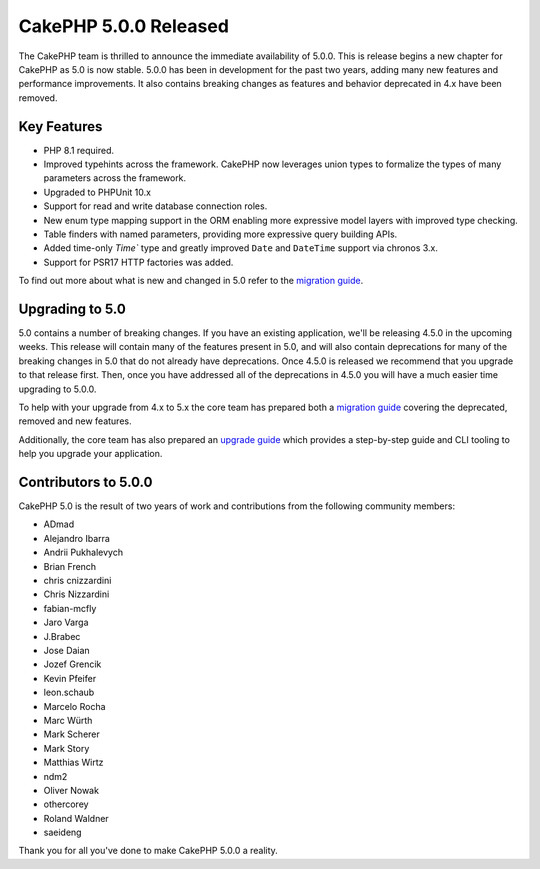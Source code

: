 CakePHP 5.0.0 Released
======================

The CakePHP team is thrilled to announce the immediate availability of 5.0.0.
This is release begins a new chapter for CakePHP as 5.0 is now stable. 5.0.0 has
been in development for the past two years, adding many new features and
performance improvements. It also contains breaking changes as features and
behavior deprecated in 4.x have been removed.

Key Features
------------

* PHP 8.1 required.
* Improved typehints across the framework. CakePHP now leverages union types
  to formalize the types of many parameters across the framework.
* Upgraded to PHPUnit 10.x
* Support for read and write database connection roles.
* New enum type mapping support in the ORM enabling more expressive model layers
  with improved type checking.
* Table finders with named parameters, providing more expressive query building
  APIs.
* Added time-only `Time`` type and greatly improved ``Date`` and ``DateTime`` support via chronos 3.x.
* Support for PSR17 HTTP factories was added.

To find out more about what is new and changed in 5.0 refer to the `migration guide
<https://book.cakephp.org/5/en/appendices/5-0-migration-guide.html>`__.


Upgrading to 5.0
----------------

5.0 contains a number of breaking changes. If you have an existing application,
we'll be releasing 4.5.0 in the upcoming weeks. This release will contain many
of the features present in 5.0, and will also contain deprecations for many of
the breaking changes in 5.0 that do not already have deprecations. Once 4.5.0 is
released we recommend that you upgrade to that release first. Then, once you
have addressed all of the deprecations in 4.5.0 you will have a much easier time
upgrading to 5.0.0.

To help with your upgrade from 4.x to 5.x the core team has prepared both
a `migration guide
<https://book.cakephp.org/5/en/appendices/5-0-migration-guide.html>`__ covering
the deprecated, removed and new features. 

Additionally, the core team has also prepared an `upgrade guide
<https://book.cakephp.org/5/en/appendices/5-0-migration-guide.html>`__ which
provides a step-by-step guide and CLI tooling to help you upgrade your
application.

Contributors to 5.0.0
---------------------

CakePHP 5.0 is the result of two years of work and contributions from the
following community members:

* ADmad
* Alejandro Ibarra
* Andrii Pukhalevych
* Brian French
* chris cnizzardini
* Chris Nizzardini
* fabian-mcfly
* Jaro Varga
* J.Brabec
* Jose Daian
* Jozef Grencik
* Kevin Pfeifer
* leon.schaub
* Marcelo Rocha
* Marc Würth
* Mark Scherer
* Mark Story
* Matthias Wirtz
* ndm2
* Oliver Nowak
* othercorey
* Roland Waldner
* saeideng

Thank you for all you've done to make CakePHP 5.0.0 a reality.

.. author:: markstory
.. categories:: release, news
.. tags:: release, news
